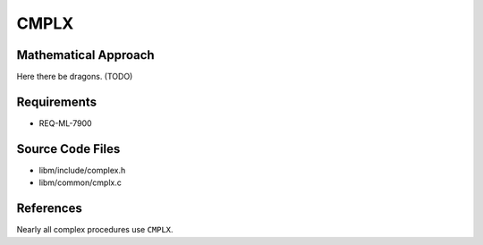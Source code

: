 CMPLX
~~~~~~~~~

.. c:autodoc:: ../libm/common/cmplx.c

Mathematical Approach
^^^^^^^^^^^^^^^^^^^^^

Here there be dragons. (TODO)

Requirements
^^^^^^^^^^^^

* REQ-ML-7900

Source Code Files
^^^^^^^^^^^^^^^^^

* libm/include/complex.h
* libm/common/cmplx.c

References
^^^^^^^^^^

Nearly all complex procedures use ``CMPLX``.
